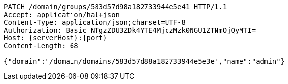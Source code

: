 [source,http,options="nowrap",subs="attributes"]
----
PATCH /domain/groups/583d57d98a182733944e5e41 HTTP/1.1
Accept: application/hal+json
Content-Type: application/json;charset=UTF-8
Authorization: Basic NTgzZDU3ZDk4YTE4MjczMzk0NGU1ZTNmOjQyMTI=
Host: {serverHost}:{port}
Content-Length: 68

{"domain":"/domain/domains/583d57d88a182733944e5e3e","name":"admin"}
----